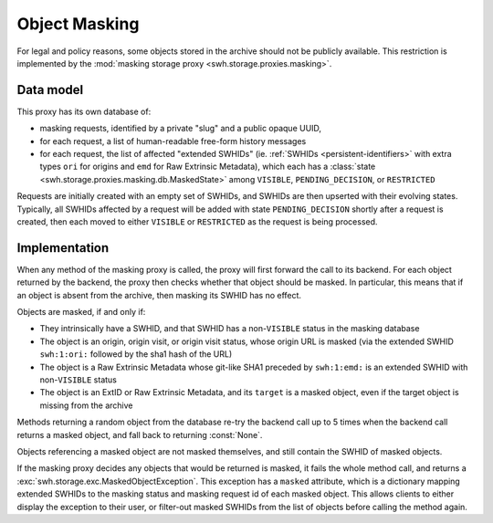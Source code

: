 .. _swh-storage-masking:

Object Masking
==============

For legal and policy reasons, some objects stored in the archive should not be publicly
available. This restriction is implemented by the :mod:`masking storage proxy
<swh.storage.proxies.masking>`.

Data model
----------

This proxy has its own database of:

* masking requests, identified by a private "slug" and a public opaque UUID,
* for each request, a list of human-readable free-form history messages
* for each request, the list of affected "extended SWHIDs" (ie. :ref:`SWHIDs
  <persistent-identifiers>` with extra types ``ori`` for origins and ``emd`` for
  Raw Extrinsic Metadata),
  which each has a :class:`state <swh.storage.proxies.masking.db.MaskedState>`
  among ``VISIBLE``, ``PENDING_DECISION``, or ``RESTRICTED``

Requests are initially created with an empty set of SWHIDs, and SWHIDs are then
upserted with their evolving states.
Typically, all SWHIDs affected by a request will be added with state ``PENDING_DECISION``
shortly after a request is created, then each moved to either ``VISIBLE`` or
``RESTRICTED`` as the request is being processed.

Implementation
--------------

When any method of the masking proxy is called, the proxy will first forward the
call to its backend. For each object returned by the backend, the proxy then checks
whether that object should be masked. In particular, this means that if an object
is absent from the archive, then masking its SWHID has no effect.

Objects are masked, if and only if:

* They intrinsically have a SWHID, and that SWHID has a non-``VISIBLE`` status in the
  masking database
* The object is an origin, origin visit, or origin visit status, whose origin URL
  is masked (via the extended SWHID ``swh:1:ori:`` followed by the sha1 hash of the URL)
* The object is a Raw Extrinsic Metadata whose git-like SHA1 preceded by ``swh:1:emd:``
  is an extended SWHID with non-``VISIBLE`` status
* The object is an ExtID or Raw Extrinsic Metadata, and its ``target`` is a masked object,
  even if the target object is missing from the archive

Methods returning a random object from the database re-try the backend call up
to 5 times when the backend call returns a masked object, and fall back to returning
:const:`None`.

Objects referencing a masked object are not masked themselves, and still contain the
SWHID of masked objects.

If the masking proxy decides any objects that would be returned is masked, it fails
the whole method call, and returns a :exc:`swh.storage.exc.MaskedObjectException`.
This exception has a ``masked`` attribute, which is a dictionary mapping extended SWHIDs
to the masking status and masking request id of each masked object.
This allows clients to either display the exception to their user, or filter-out masked
SWHIDs from the list of objects before calling the method again.
